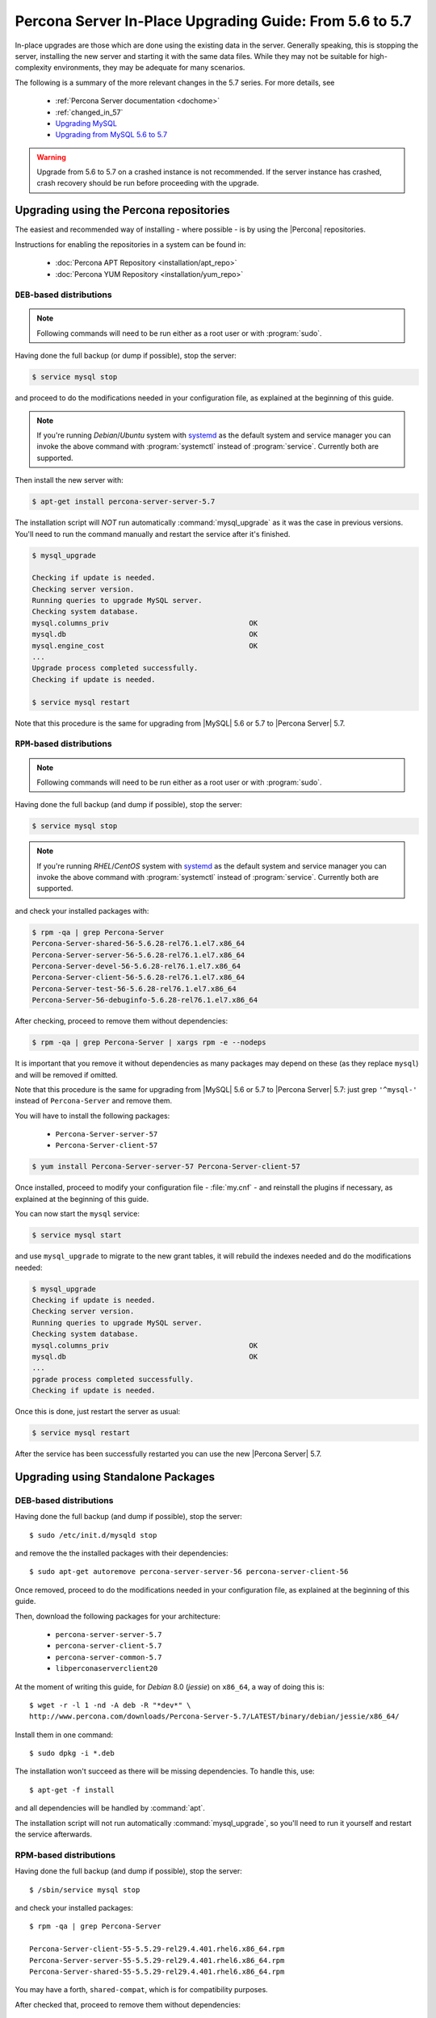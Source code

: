 .. _upgrading_guide:

==========================================================
 Percona Server In-Place Upgrading Guide: From 5.6 to 5.7
==========================================================

In-place upgrades are those which are done using the existing data in the server. Generally speaking, this is stopping the server, installing the new server and starting it with the same data files. While they may not be suitable for high-complexity environments, they may be adequate for many scenarios.

The following is a summary of the more relevant changes in the 5.7 series. For more details, see

  * :ref:`Percona Server documentation <dochome>`

  * :ref:`changed_in_57`

  * `Upgrading MySQL <http://dev.mysql.com/doc/refman/5.7/en/upgrading.html>`_

  * `Upgrading from MySQL 5.6 to 5.7 <http://dev.mysql.com/doc/refman/5.7/en/upgrading-from-previous-series.html>`_

.. warning:: 

 Upgrade from 5.6 to 5.7 on a crashed instance is not recommended. If the server instance has crashed, crash recovery should be run before proceeding with the upgrade. 

Upgrading using the Percona repositories
========================================

The easiest and recommended way of installing - where possible - is by using the |Percona| repositories.

Instructions for enabling the repositories in a system can be found in:

  * :doc:`Percona APT Repository <installation/apt_repo>`

  * :doc:`Percona YUM Repository <installation/yum_repo>`

``DEB``-based distributions
---------------------------

.. note::

  Following commands will need to be run either as a root user or with :program:`sudo`.

Having done the full backup (or dump if possible), stop the server: 

.. code-block:: bash

  $ service mysql stop

and proceed to do the modifications needed in your configuration file, as explained at the beginning of this guide.

.. note:: 

  If you're running *Debian*/*Ubuntu* system with `systemd <http://freedesktop.org/wiki/Software/systemd/>`_ as the default system and service manager you can invoke the above command with :program:`systemctl` instead of :program:`service`. Currently both are supported.

Then install the new server with: 

.. code-block:: bash

  $ apt-get install percona-server-server-5.7

The installation script will *NOT* run automatically :command:`mysql_upgrade` as it was the case in previous versions. You'll need to run the command manually and restart the service after it's finished.

.. code-block:: bash

  $ mysql_upgrade

  Checking if update is needed.
  Checking server version.
  Running queries to upgrade MySQL server.
  Checking system database.
  mysql.columns_priv                                 OK
  mysql.db                                           OK
  mysql.engine_cost                                  OK
  ...
  Upgrade process completed successfully.
  Checking if update is needed.

  $ service mysql restart

Note that this procedure is the same for upgrading from |MySQL| 5.6 or 5.7 to |Percona Server| 5.7.

``RPM``-based distributions
---------------------------

.. note::

  Following commands will need to be run either as a root user or with :program:`sudo`.

Having done the full backup (and dump if possible), stop the server: 

.. code-block:: bash

  $ service mysql stop

.. note::

  If you're running *RHEL*/*CentOS* system with `systemd <http://freedesktop.org/wiki/Software/systemd/>`_ as the default system and service manager you can invoke the above command with :program:`systemctl` instead of :program:`service`. Currently both are supported.

and check your installed packages with: 

.. code-block:: bash

  $ rpm -qa | grep Percona-Server
  Percona-Server-shared-56-5.6.28-rel76.1.el7.x86_64
  Percona-Server-server-56-5.6.28-rel76.1.el7.x86_64
  Percona-Server-devel-56-5.6.28-rel76.1.el7.x86_64
  Percona-Server-client-56-5.6.28-rel76.1.el7.x86_64
  Percona-Server-test-56-5.6.28-rel76.1.el7.x86_64
  Percona-Server-56-debuginfo-5.6.28-rel76.1.el7.x86_64

After checking, proceed to remove them without dependencies: 

.. code-block:: bash

  $ rpm -qa | grep Percona-Server | xargs rpm -e --nodeps

It is important that you remove it without dependencies as many packages may depend on these (as they replace ``mysql``) and will be removed if omitted.

Note that this procedure is the same for upgrading from |MySQL| 5.6 or 5.7 to |Percona Server| 5.7: just grep ``'^mysql-'`` instead of ``Percona-Server`` and remove them.

You will have to install the following packages:

  * ``Percona-Server-server-57``

  * ``Percona-Server-client-57``

.. code-block:: bash

  $ yum install Percona-Server-server-57 Percona-Server-client-57

Once installed, proceed to modify your configuration file - :file:`my.cnf` - and reinstall the plugins if necessary, as explained at the beginning of this guide.

You can now start the ``mysql`` service:

.. code-block:: bash

  $ service mysql start

and use ``mysql_upgrade`` to migrate to the new grant tables, it will rebuild the indexes needed and do the modifications needed: 

.. code-block:: bash

  $ mysql_upgrade
  Checking if update is needed.
  Checking server version.
  Running queries to upgrade MySQL server.
  Checking system database.
  mysql.columns_priv                                 OK
  mysql.db                                           OK
  ...
  pgrade process completed successfully.
  Checking if update is needed.

Once this is done, just restart the server as usual: 

.. code-block:: bash

  $ service mysql restart

After the service has been successfully restarted you can use the new |Percona Server| 5.7.

Upgrading using Standalone Packages
===================================

DEB-based distributions
-----------------------

Having done the full backup (and dump if possible), stop the server: ::

  $ sudo /etc/init.d/mysqld stop

and remove the the installed packages with their dependencies: ::

  $ sudo apt-get autoremove percona-server-server-56 percona-server-client-56

Once removed, proceed to do the modifications needed in your configuration file, as explained at the beginning of this guide.

Then, download the following packages for your architecture:

  * ``percona-server-server-5.7``

  * ``percona-server-client-5.7``

  * ``percona-server-common-5.7``

  * ``libperconaserverclient20``

At the moment of writing this guide, for *Debian* 8.0 (*jessie*) on ``x86_64``, a way of doing this is: ::

  $ wget -r -l 1 -nd -A deb -R "*dev*" \
  http://www.percona.com/downloads/Percona-Server-5.7/LATEST/binary/debian/jessie/x86_64/

Install them in one command: ::

  $ sudo dpkg -i *.deb

The installation won't succeed as there will be missing dependencies. To handle this, use: ::

  $ apt-get -f install

and all dependencies will be handled by :command:`apt`.

The installation script will not run automatically :command:`mysql_upgrade`, so you'll need to run it yourself and restart the service afterwards.

RPM-based distributions
-----------------------

Having done the full backup (and dump if possible), stop the server: ::

  $ /sbin/service mysql stop

and check your installed packages: ::

  $ rpm -qa | grep Percona-Server
  
  Percona-Server-client-55-5.5.29-rel29.4.401.rhel6.x86_64.rpm
  Percona-Server-server-55-5.5.29-rel29.4.401.rhel6.x86_64.rpm
  Percona-Server-shared-55-5.5.29-rel29.4.401.rhel6.x86_64.rpm


You may have a forth, ``shared-compat``, which is for compatibility purposes.

After checked that, proceed to remove them without dependencies: ::

  $ rpm -qa | grep Percona-Server | xargs rpm -e --nodeps

It is important that you remove it without dependencies as many packages may depend on these (as they replace ``mysql``) and will be removed if ommited.

Note that this procedure is the same for upgrading from |MySQL| 5.6 to |Percona Server| 5.7, just grep ``'^mysql-'`` instead of ``Percona-Server`` and remove them.

Download the following packages for your architecture:

  * ``Percona-Server-server-57``

  * ``Percona-Server-client-57``

  * ``Percona-Server-shared-57``

At the moment of writing this guide, a way of doing this is: ::

  $ wget -r -l 1 -nd -A rpm -R "*devel*,*debuginfo*" \
  http://www.percona.com/downloads/Percona-Server-5.7/LATEST/binary/redhat/6/x86_64/

Install them in one command: ::

  $ rpm -ivh Percona-Server-shared-57-5.7.10-3.1.el6.x86_64.rpm \
  Percona-Server-client-57-5.7.10-3.1.el6.x86_64.rpm \
  Percona-Server-server-57-5.7.10-3.1.el6.x86_64.rpm

If you don't install all "at the same time", you will need to do it in a specific order - ``shared``, ``client``, ``server``: ::

  $ rpm -ivh Percona-Server-shared-57-5.7.10-3.1.el6.x86_64.rpm
  $ rpm -ivh Percona-Server-client-57-5.7.10-3.1.el6.x86_64.rpm
  $ rpm -ivh Percona-Server-server-57-5.7.10-3.1.el6.x86_64.rpm

Otherwise, the dependencies won't be met and the installation will fail.

Once installed, proceed to modify your configuration file - :file:`my.cnf` - and recompile the plugins if necessary, as explained at the beginning of this guide.

As the schema of the grant table has changed, the server must be started without reading them: ::

  $ /usr/sbin/mysqld --skip-grant-tables --user=mysql &

and use :file:`mysql_upgrade` to migrate to the new grant tables, it will rebuild the indexes needed and do the modifications needed: ::

  $ mysql_upgrade

After this is done, just restart the server as usual: ::

  $ /sbin/service mysql restart

If it can't find the pid file, kill the server and start it normally: ::

  $ killall /usr/sbin/mysqld
  $ /sbin/service mysql start
